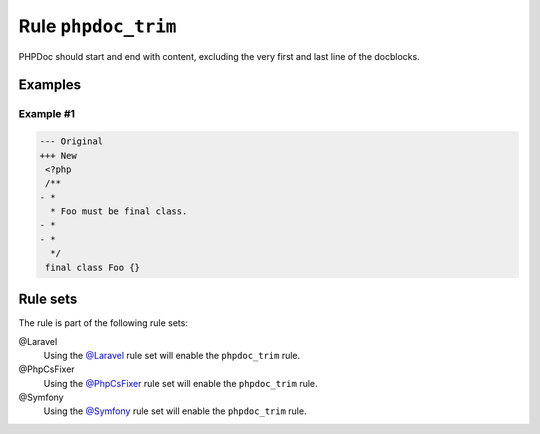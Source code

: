 ====================
Rule ``phpdoc_trim``
====================

PHPDoc should start and end with content, excluding the very first and last line
of the docblocks.

Examples
--------

Example #1
~~~~~~~~~~

.. code-block:: diff

   --- Original
   +++ New
    <?php
    /**
   - *
     * Foo must be final class.
   - *
   - *
     */
    final class Foo {}

Rule sets
---------

The rule is part of the following rule sets:

@Laravel
  Using the `@Laravel <./../../ruleSets/Laravel.rst>`_ rule set will enable the ``phpdoc_trim`` rule.

@PhpCsFixer
  Using the `@PhpCsFixer <./../../ruleSets/PhpCsFixer.rst>`_ rule set will enable the ``phpdoc_trim`` rule.

@Symfony
  Using the `@Symfony <./../../ruleSets/Symfony.rst>`_ rule set will enable the ``phpdoc_trim`` rule.
